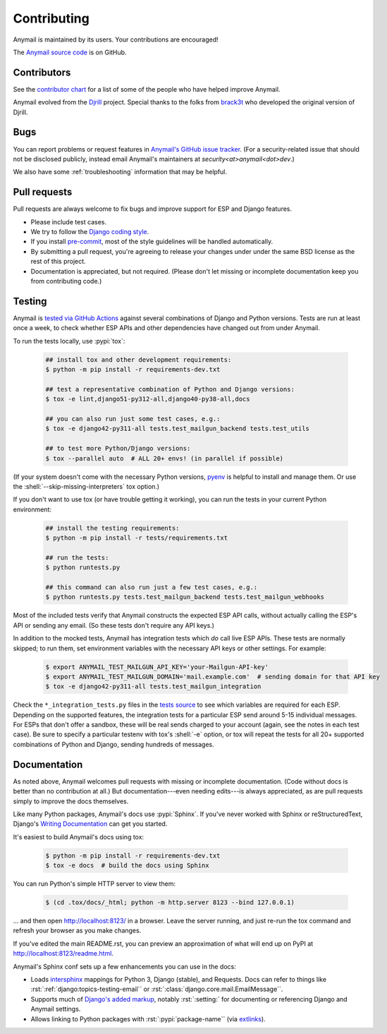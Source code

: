 .. role:: shell(code)
    :language: shell

.. role:: rst(code)
    :language: rst


.. _contributing:

Contributing
============

Anymail is maintained by its users. Your contributions are encouraged!

The `Anymail source code`_ is on GitHub.

.. _Anymail source code: https://github.com/anymail/django-anymail


Contributors
------------

See the `contributor chart`_ for a list of some of the people who have helped
improve Anymail.

Anymail evolved from the `Djrill`_ project. Special thanks to the
folks from `brack3t`_ who developed the original version of Djrill.

.. _contributor chart: https://github.com/anymail/django-anymail/graphs/contributors
.. _brack3t: http://brack3t.com/
.. _Djrill: https://github.com/brack3t/Djrill


.. _reporting-bugs:

Bugs
----

You can report problems or request features in `Anymail's GitHub issue tracker`_.
(For a security-related issue that should not be disclosed publicly, instead email
Anymail's maintainers at *security\<at>anymail\<dot>dev*.)

We also have some :ref:`troubleshooting` information that may be helpful.

.. _Anymail's GitHub issue tracker: https://github.com/anymail/django-anymail/issues


Pull requests
-------------

Pull requests are always welcome to fix bugs and improve support for ESP and Django features.

* Please include test cases.
* We try to follow the `Django coding style`_.
* If you install `pre-commit`_, most of the style guidelines will be handled automatically.
* By submitting a pull request, you're agreeing to release your changes under under
  the same BSD license as the rest of this project.
* Documentation is appreciated, but not required.
  (Please don't let missing or incomplete documentation keep you from contributing code.)

.. Intentionally point to Django dev branch for coding docs (rather than Django stable):
.. _Django coding style:
    https://docs.djangoproject.com/en/dev/internals/contributing/writing-code/coding-style/
.. _pre-commit:
    https://pre-commit.com/


Testing
-------

Anymail is `tested via GitHub Actions`_ against several combinations of Django
and Python versions. Tests are run at least once a week, to check whether ESP APIs
and other dependencies have changed out from under Anymail.

To run the tests locally, use :pypi:`tox`:

    .. code-block:: console

        ## install tox and other development requirements:
        $ python -m pip install -r requirements-dev.txt

        ## test a representative combination of Python and Django versions:
        $ tox -e lint,django51-py312-all,django40-py38-all,docs

        ## you can also run just some test cases, e.g.:
        $ tox -e django42-py311-all tests.test_mailgun_backend tests.test_utils

        ## to test more Python/Django versions:
        $ tox --parallel auto  # ALL 20+ envs! (in parallel if possible)

(If your system doesn't come with the necessary Python versions, `pyenv`_ is helpful
to install and manage them. Or use the :shell:`--skip-missing-interpreters` tox option.)

If you don't want to use tox (or have trouble getting it working), you can run
the tests in your current Python environment:

    .. code-block:: console

        ## install the testing requirements:
        $ python -m pip install -r tests/requirements.txt

        ## run the tests:
        $ python runtests.py

        ## this command can also run just a few test cases, e.g.:
        $ python runtests.py tests.test_mailgun_backend tests.test_mailgun_webhooks

Most of the included tests verify that Anymail constructs the expected ESP API
calls, without actually calling the ESP's API or sending any email. (So these
tests don't require any API keys.)

In addition to the mocked tests, Anymail has integration tests which *do* call live ESP APIs.
These tests are normally skipped; to run them, set environment variables with the necessary
API keys or other settings. For example:

    .. code-block:: console

        $ export ANYMAIL_TEST_MAILGUN_API_KEY='your-Mailgun-API-key'
        $ export ANYMAIL_TEST_MAILGUN_DOMAIN='mail.example.com'  # sending domain for that API key
        $ tox -e django42-py311-all tests.test_mailgun_integration

Check the ``*_integration_tests.py`` files in the `tests source`_ to see which variables
are required for each ESP. Depending on the supported features, the integration tests for
a particular ESP send around 5-15 individual messages. For ESPs that don't offer a sandbox,
these will be real sends charged to your account (again, see the notes in each test case).
Be sure to specify a particular testenv with tox's :shell:`-e` option, or tox will repeat the tests
for all 20+ supported combinations of Python and Django, sending hundreds of messages.


.. _pyenv: https://github.com/pyenv/pyenv
.. _tested via GitHub Actions: https://github.com/anymail/django-anymail/actions?query=workflow:test
.. _tests source: https://github.com/anymail/django-anymail/blob/main/tests


Documentation
-------------

As noted above, Anymail welcomes pull requests with missing or incomplete
documentation. (Code without docs is better than no contribution at all.)
But documentation---even needing edits---is always appreciated, as are pull
requests simply to improve the docs themselves.

Like many Python packages, Anymail's docs use :pypi:`Sphinx`. If you've never
worked with Sphinx or reStructuredText, Django's `Writing Documentation`_ can
get you started.

It's easiest to build Anymail's docs using tox:

    .. code-block:: console

        $ python -m pip install -r requirements-dev.txt
        $ tox -e docs  # build the docs using Sphinx

You can run Python's simple HTTP server to view them:

    .. code-block:: console

        $ (cd .tox/docs/_html; python -m http.server 8123 --bind 127.0.0.1)

... and then open http://localhost:8123/ in a browser. Leave the server running,
and just re-run the tox command and refresh your browser as you make changes.

If you've edited the main README.rst, you can preview an approximation of what
will end up on PyPI at http://localhost:8123/readme.html.

Anymail's Sphinx conf sets up a few enhancements you can use in the docs:

* Loads `intersphinx`_ mappings for Python 3, Django (stable), and Requests.
  Docs can refer to things like :rst:`:ref:`django:topics-testing-email``
  or :rst:`:class:`django.core.mail.EmailMessage``.
* Supports much of `Django's added markup`_, notably :rst:`:setting:`
  for documenting or referencing Django and Anymail settings.
* Allows linking to Python packages with :rst:`:pypi:`package-name``
  (via `extlinks`_).

.. _Django's added markup:
    https://docs.djangoproject.com/en/stable/internals/contributing/writing-documentation/#django-specific-markup
.. _extlinks: https://www.sphinx-doc.org/en/stable/usage/extensions/extlinks.html
.. _intersphinx: https://www.sphinx-doc.org/en/stable/usage/extensions/intersphinx.html
.. _Writing Documentation:
    https://docs.djangoproject.com/en/stable/internals/contributing/writing-documentation/
